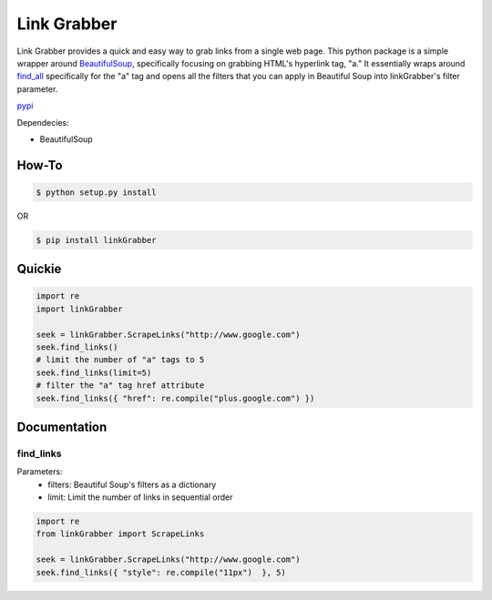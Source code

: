 =====
Link Grabber
=====

Link Grabber provides a quick and easy way to grab links from
a single web page.  This python package is a simple wrapper 
around BeautifulSoup_, specifically focusing on grabbing HTML's 
hyperlink tag, "a."  It essentially wraps around find_all_ specifically
for the "a" tag and opens all the filters that you can apply in 
Beautiful Soup into linkGrabber's filter parameter.

.. _BeautifulSoup: http://www.crummy.com/software/BeautifulSoup/

.. _find_all: http://www.crummy.com/software/BeautifulSoup/bs4/doc/#find-all

pypi_

.. _pypi: https://pypi.python.org/pypi/linkGrabber/

Dependecies:

*  BeautifulSoup

How-To
======

.. code:: bash

    $ python setup.py install

OR

.. code:: bash

    $ pip install linkGrabber

Quickie
=======

.. code:: python

    import re
    import linkGrabber

    seek = linkGrabber.ScrapeLinks("http://www.google.com")
    seek.find_links()
    # limit the number of "a" tags to 5
    seek.find_links(limit=5)
    # filter the "a" tag href attribute
    seek.find_links({ "href": re.compile("plus.google.com") })

Documentation
=============

find_links
----------

Parameters: 
 *  filters: Beautiful Soup's filters as a dictionary
 *  limit:  Limit the number of links in sequential order

.. code:: python

    import re
    from linkGrabber import ScrapeLinks

    seek = linkGrabber.ScrapeLinks("http://www.google.com")
    seek.find_links({ "style": re.compile("11px")  }, 5)

